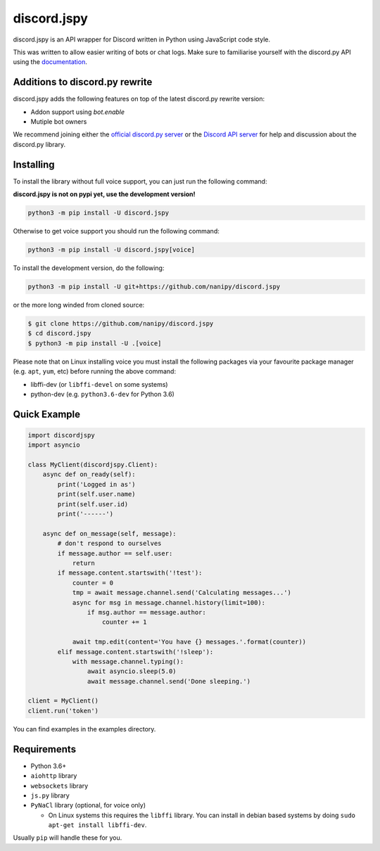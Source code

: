 discord.jspy
==========

.. image:: https://img.shields.io/badge/python-3.6%20%7C%203.7-blue.svg
   :target: https://pypi.python.org/pypi/discord.jspy
.. image:: https://img.shields.io/badge/code%20style-JavaScript-orange.svg
   :target: https://github.com/nanipy/js.py

discord.jspy is an API wrapper for Discord written in Python using JavaScript code style.

This was written to allow easier writing of bots or chat logs. Make sure to familiarise yourself with the discord.py API using the `documentation <http://discordpy.rtfd.org/en/rewrite>`__.

Additions to discord.py rewrite
-------------------------------

discord.jspy adds the following features on top of the latest discord.py rewrite version:

- Addon support using `bot.enable`
- Mutiple bot owners

We recommend joining either the `official discord.py server <https://discord.gg/r3sSKJJ>`_ or the `Discord API server <https://discord.gg/discord-api>`_ for help and discussion about the discord.py library.

Installing
----------

To install the library without full voice support, you can just run the following command:

**discord.jspy is not on pypi yet, use the development version!**

.. code:: sh

    python3 -m pip install -U discord.jspy

Otherwise to get voice support you should run the following command:

.. code:: sh

    python3 -m pip install -U discord.jspy[voice]


To install the development version, do the following:

.. code:: sh

    python3 -m pip install -U git+https://github.com/nanipy/discord.jspy

or the more long winded from cloned source:

.. code:: sh

    $ git clone https://github.com/nanipy/discord.jspy
    $ cd discord.jspy
    $ python3 -m pip install -U .[voice]

Please note that on Linux installing voice you must install the following packages via your favourite package manager (e.g. ``apt``, ``yum``, etc) before running the above command:

* libffi-dev (or ``libffi-devel`` on some systems)
* python-dev (e.g. ``python3.6-dev`` for Python 3.6)

Quick Example
------------

.. code:: py

    import discordjspy
    import asyncio

    class MyClient(discordjspy.Client):
        async def on_ready(self):
            print('Logged in as')
            print(self.user.name)
            print(self.user.id)
            print('------')

        async def on_message(self, message):
            # don't respond to ourselves
            if message.author == self.user:
                return
            if message.content.startswith('!test'):
                counter = 0
                tmp = await message.channel.send('Calculating messages...')
                async for msg in message.channel.history(limit=100):
                    if msg.author == message.author:
                        counter += 1

                await tmp.edit(content='You have {} messages.'.format(counter))
            elif message.content.startswith('!sleep'):
                with message.channel.typing():
                    await asyncio.sleep(5.0)
                    await message.channel.send('Done sleeping.')

    client = MyClient()
    client.run('token')

You can find examples in the examples directory.

Requirements
------------

* Python 3.6+
* ``aiohttp`` library
* ``websockets`` library
* ``js.py`` library
* ``PyNaCl`` library (optional, for voice only)

  - On Linux systems this requires the ``libffi`` library. You can install in
    debian based systems by doing ``sudo apt-get install libffi-dev``.

Usually ``pip`` will handle these for you.

